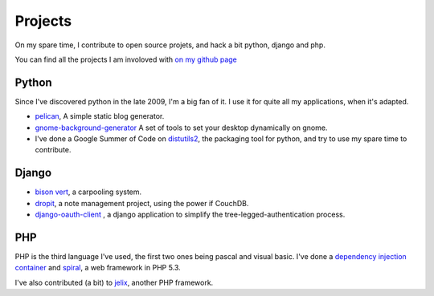 Projects
########

On my spare time, I contribute to open source projets, and hack a bit python,
django and php.

You can find all the projects I am involoved with 
`on my github page <http://github.com/ametaireau>`_

Python
======

Since I've discovered python in the late 2009, I'm a big fan of it. I use it for
quite all my applications, when it's adapted.

* `pelican <http://alexis.notmyidea.org/pelican>`_, A simple static blog
  generator.
* `gnome-background-generator
  <http://github.com/ametaireau/gnome-background-generator>`_ A set of tools to
  set your desktop dynamically on gnome.
* I've done a Google Summer of Code on `distutils2 <http://distutils2.notmyidea.org>`_,
  the packaging tool for python, and try to use my spare time to contribute.

Django
======

* `bison vert <http://www.bisonvert.net>`_, a carpooling system.
* `dropit <http://dropit.notmyidea.org>`_, a note management project, using the
  power if CouchDB.
* `django-oauth-client <http://bitbucket.org/bisonvert/django-oauthclient>`_ ,
  a django application to simplify the tree-legged-authentication process.

PHP
===

PHP is the third language I've used, the first two ones being pascal and visual
basic. I've done a `dependency injection container
<http://bitbucket.org/ametaireau/spiral-di>`_ and 
`spiral <http://www.spiral-project.org>`_, a web framework in PHP 5.3. 

I've also contributed (a bit) to `jelix <http://www.jelix.org>`_, another PHP 
framework. 
